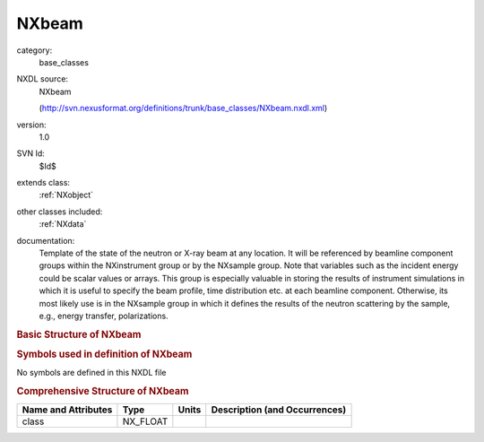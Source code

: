 ..  _NXbeam:

######
NXbeam
######

.. index::  ! . NXDL base_classes; NXbeam

category:
    base_classes

NXDL source:
    NXbeam
    
    (http://svn.nexusformat.org/definitions/trunk/base_classes/NXbeam.nxdl.xml)

version:
    1.0

SVN Id:
    $Id$

extends class:
    :ref:`NXobject`

other classes included:
    :ref:`NXdata`

documentation:
    Template of the state of the neutron or X-ray beam at any location. It will be referenced
    by beamline component groups within the NXinstrument group or by the NXsample group. Note
    that variables such as the incident energy could be scalar values or arrays. This group is
    especially valuable in storing the results of instrument simulations in which it is useful
    to specify the beam profile, time distribution etc. at each beamline component. Otherwise,
    its most likely use is in the NXsample group in which it defines the results of the neutron
    scattering by the sample, e.g., energy transfer, polarizations.
    


.. rubric:: Basic Structure of **NXbeam**

.. code-block:: text
    :linenos:
    
    NXbeam (base class, version 1.0)
      distance:NX_FLOAT
      energy_transfer:NX_FLOAT[i]
      final_beam_divergence:NX_FLOAT[2,j]
      final_energy:NX_FLOAT[i]
      final_polarization:NX_FLOAT[2,j]
      final_wavelength:NX_FLOAT[i]
      final_wavelength_spread:NX_FLOAT[i]
      flux:NX_FLOAT[i]
      incident_beam_divergence:NX_FLOAT[2,j]
      incident_energy:NX_FLOAT[i]
      incident_polarization:NX_FLOAT[2,j]
      incident_wavelength:NX_FLOAT[i]
      incident_wavelength_spread:NX_FLOAT[i]
      NXdata
    

.. rubric:: Symbols used in definition of **NXbeam**

No symbols are defined in this NXDL file





.. rubric:: Comprehensive Structure of **NXbeam**

+---------------------+----------+-------+-------------------------------+
| Name and Attributes | Type     | Units | Description (and Occurrences) |
+=====================+==========+=======+===============================+
| class               | NX_FLOAT | ..    | ..                            |
+---------------------+----------+-------+-------------------------------+
